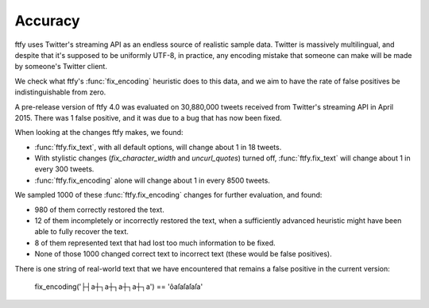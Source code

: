 Accuracy
========

ftfy uses Twitter's streaming API as an endless source of realistic sample
data. Twitter is massively multilingual, and despite that it's supposed to be
uniformly UTF-8, in practice, any encoding mistake that someone can make will
be made by someone's Twitter client.

We check what ftfy's :func:`fix_encoding` heuristic does to this data, and we
aim to have the rate of false positives be indistinguishable from zero.

A pre-release version of ftfy 4.0 was evaluated on 30,880,000 tweets received
from Twitter's streaming API in April 2015. There was 1 false positive, and it
was due to a bug that has now been fixed.

When looking at the changes ftfy makes, we found:

- :func:`ftfy.fix_text`, with all default options, will change about 1 in 18 tweets.
- With stylistic changes (`fix_character_width` and `uncurl_quotes`) turned off,
  :func:`ftfy.fix_text` will change about 1 in every 300 tweets.
- :func:`ftfy.fix_encoding` alone will change about 1 in every 8500 tweets.

We sampled 1000 of these :func:`ftfy.fix_encoding` changes for further
evaluation, and found:

- 980 of them correctly restored the text.
- 12 of them incompletely or incorrectly restored the text, when a sufficiently
  advanced heuristic might have been able to fully recover the text.
- 8 of them represented text that had lost too much information to be fixed.
- None of those 1000 changed correct text to incorrect text (these would be
  false positives).

There is one string of real-world text that we have encountered that remains a
false positive in the current version:

    fix_encoding('├┤a┼┐a┼┐a┼┐a┼┐a') == 'ôaſaſaſaſa'

